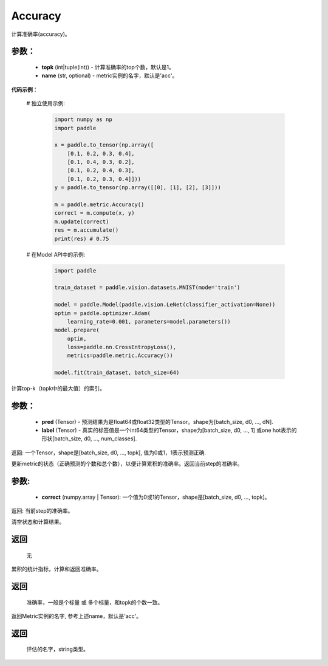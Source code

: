 .. _cn_api_metric_Accuracy:

Accuracy
-------------------------------

.. py:class:: paddle.metric.Accuracy()

计算准确率(accuracy)。

参数：
:::::::::
    - **topk** (int|tuple(int)) - 计算准确率的top个数，默认是1。
    - **name** (str, optional) - metric实例的名字，默认是'acc'。

**代码示例**：

    # 独立使用示例:
        
        .. code-block:: python

            import numpy as np
            import paddle

            x = paddle.to_tensor(np.array([
                [0.1, 0.2, 0.3, 0.4],
                [0.1, 0.4, 0.3, 0.2],
                [0.1, 0.2, 0.4, 0.3],
                [0.1, 0.2, 0.3, 0.4]]))
            y = paddle.to_tensor(np.array([[0], [1], [2], [3]]))

            m = paddle.metric.Accuracy()
            correct = m.compute(x, y)
            m.update(correct)
            res = m.accumulate()
            print(res) # 0.75


    # 在Model API中的示例:
        
        .. code-block:: python

            import paddle

            train_dataset = paddle.vision.datasets.MNIST(mode='train')

            model = paddle.Model(paddle.vision.LeNet(classifier_activation=None))
            optim = paddle.optimizer.Adam(
                learning_rate=0.001, parameters=model.parameters())
            model.prepare(
                optim,
                loss=paddle.nn.CrossEntropyLoss(),
                metrics=paddle.metric.Accuracy())

            model.fit(train_dataset, batch_size=64)


.. py:function:: compute(pred, label, *args)

计算top-k（topk中的最大值）的索引。

参数：
:::::::::
    - **pred**  (Tensor) - 预测结果为是float64或float32类型的Tensor。shape为[batch_size, d0, ..., dN].
    - **label**  (Tensor) - 真实的标签值是一个int64类型的Tensor，shape为[batch_size, d0, ..., 1] 或one hot表示的形状[batch_size, d0, ..., num_classes].

返回: 一个Tensor，shape是[batch_size, d0, ..., topk], 值为0或1，1表示预测正确.


.. py:function:: update(pred, label, *args)

更新metric的状态（正确预测的个数和总个数），以便计算累积的准确率。返回当前step的准确率。

参数:
:::::::::
    - **correct** (numpy.array | Tensor): 一个值为0或1的Tensor，shape是[batch_size, d0, ..., topk]。

返回: 当前step的准确率。


.. py:function:: reset()

清空状态和计算结果。

返回
:::::::::
  无


.. py:function:: accumulate()

累积的统计指标，计算和返回准确率。

返回
:::::::::
  准确率，一般是个标量 或 多个标量，和topk的个数一致。


.. py:function:: name()

返回Metric实例的名字, 参考上述name，默认是'acc'。

返回
:::::::::
  评估的名字，string类型。
